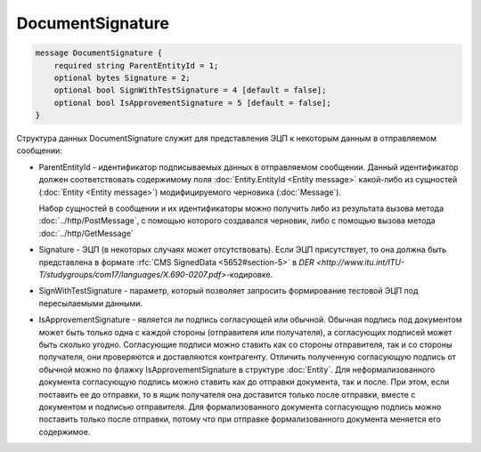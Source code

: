 DocumentSignature
=================

.. code-block:: protobuf

    message DocumentSignature {
        required string ParentEntityId = 1;
        optional bytes Signature = 2;
        optional bool SignWithTestSignature = 4 [default = false];
        optional bool IsApprovementSignature = 5 [default = false];
    }
        

Структура данных DocumentSignature служит для представления ЭЦП к некоторым данным в отправляемом сообщении:

-  ParentEntityId - идентификатор подписываемых данных в отправляемом сообщении. Данный идентификатор должен соответствовать содержимому поля :doc:`Entity.EntityId <Entity message>` какой-либо из сущностей (:doc:`Entity <Entity message>`) модифицируемого черновика (:doc:`Message`).
   
   Набор сущностей в сообщении и их идентификаторы можно получить либо из результата вызова метода :doc:`../http/PostMessage`, с помощью которого создавался черновик, либо с помощью вызова метода :doc:`../http/GetMessage`

-  Signature - ЭЦП (в некоторых случаях может отсутствовать). Если ЭЦП присутствует, то она должна быть представлена в формате :rfc:`CMS SignedData <5652#section-5>` в `DER <http://www.itu.int/ITU-T/studygroups/com17/languages/X.690-0207.pdf>`-кодировке.

-  SignWithTestSignature - параметр, который позволяет запросить формирование тестовой ЭЦП под пересылаемыми данными.

-  IsApprovementSignature - является ли подпись согласующей или обычной.
   Обычная подпись под документом может быть только одна с каждой стороны (отправителя или получателя), а согласующих подписей может быть сколько угодно. Согласующие подписи можно ставить как со стороны отправителя, так и со стороны получателя, они проверяются и доставляются контрагенту.
   Отличить полученную согласующую подпись от обычной можно по флажку IsApprovementSignature в структуре :doc:`Entity`.
   Для неформализованного документа согласующую подпись можно ставить как до отправки документа, так и после. При этом, если поставить ее до отправки, то в ящик получателя она доставится только после отправки, вместе с документом и подписью отправителя. Для формализованного документа согласующую подпись можно поставить только после отправки, потому что при отправке формализованного документа меняется его содержимое.
